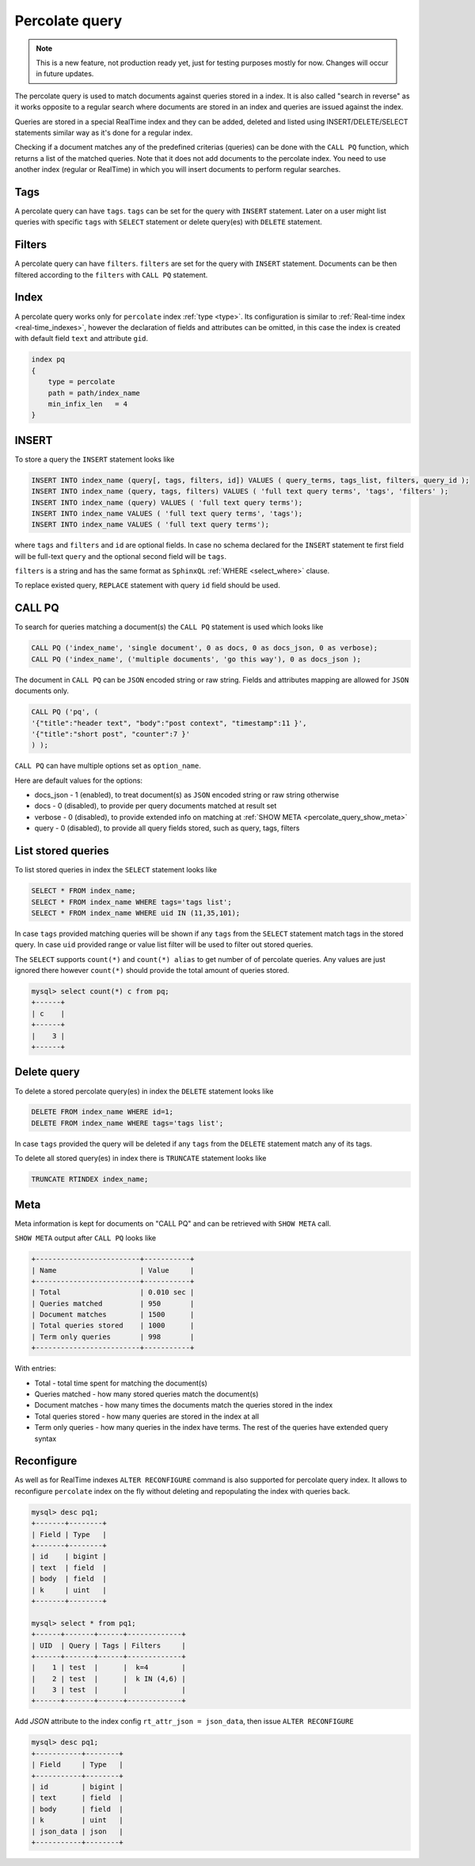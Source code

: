 .. _percolate_query:

Percolate query
---------------
.. note::
   This is a new feature, not production ready yet, just for testing purposes mostly for now. Changes will occur in future updates.
   
The percolate query is used to match documents against queries stored in a index. It is also called "search in reverse" as it works opposite to a regular search where documents are stored in an index and queries are issued against the index.

Queries are stored in a special RealTime index and they can be added, deleted and listed using INSERT/DELETE/SELECT statements similar way as it's done for a regular index.

Checking if a document matches any of the predefined criterias (queries) can be done with the ``CALL PQ`` function, which returns a list of the matched queries.
Note that it does not add documents to the percolate index. You need to use another index (regular or RealTime) in which you will insert documents to perform regular searches.

.. _percolate_query_tags:

Tags
~~~~

A percolate query can have ``tags``. ``tags`` can be set for the query with ``INSERT`` statement. Later on a user might list queries with specific ``tags`` with ``SELECT`` statement
or delete query(es) with ``DELETE`` statement.

.. _percolate_query_filters:

Filters
~~~~~~~

A percolate query can have ``filters``. ``filters`` are set for the query with ``INSERT`` statement. Documents can be then filtered according to the ``filters`` with ``CALL PQ`` statement.

.. _percolate_query_index:

Index
~~~~~

A percolate query works only for ``percolate`` index :ref:`type <type>`. Its configuration is similar to :ref:`Real-time index <real-time_indexes>`, 
however the declaration of fields and attributes can be omitted, in this case the index is created with default field ``text`` and attribute ``gid``.

.. code-block:: ini


    index pq
    {
        type = percolate
        path = path/index_name
        min_infix_len   = 4
    }

    
.. _percolate_query_insert:

INSERT
~~~~~~

To store a query the ``INSERT`` statement looks like

.. code-block:: sql

    INSERT INTO index_name (query[, tags, filters, id]) VALUES ( query_terms, tags_list, filters, query_id );
    INSERT INTO index_name (query, tags, filters) VALUES ( 'full text query terms', 'tags', 'filters' );
    INSERT INTO index_name (query) VALUES ( 'full text query terms');
    INSERT INTO index_name VALUES ( 'full text query terms', 'tags');
    INSERT INTO index_name VALUES ( 'full text query terms');

    
where ``tags`` and ``filters`` and ``id`` are optional fields. In case no schema declared for the ``INSERT`` statement te first field will be full-text ``query``
and the optional second field will be ``tags``.

``filters`` is a string and has the same format as ``SphinxQL`` :ref:`WHERE <select_where>` clause.

To replace existed query, ``REPLACE`` statement with query ``id`` field should be used.

.. _percolate_query_call:

CALL PQ
~~~~~~~

To search for queries matching a document(s) the ``CALL PQ`` statement is used which looks like

.. code-block:: sql


    CALL PQ ('index_name', 'single document', 0 as docs, 0 as docs_json, 0 as verbose);
    CALL PQ ('index_name', ('multiple documents', 'go this way'), 0 as docs_json );

    
The document in ``CALL PQ`` can be ``JSON`` encoded string or raw string. Fields and attributes mapping are allowed for ``JSON`` documents only.

.. code-block:: sql


    CALL PQ ('pq', (
    '{"title":"header text", "body":"post context", "timestamp":11 }',
    '{"title":"short post", "counter":7 }'
    ) );

    
``CALL PQ`` can have multiple options set as ``option_name``.

Here are default values for the options:

-  docs_json - 1 (enabled), to treat document(s) as ``JSON`` encoded string or raw string otherwise
-  docs - 0 (disabled), to provide per query documents matched at result set
-  verbose - 0 (disabled), to provide extended info on matching at :ref:`SHOW META <percolate_query_show_meta>`
-  query - 0 (disabled), to provide all query fields stored, such as query, tags, filters



.. _percolate_query_list:

List stored queries
~~~~~~~~~~~~~~~~~~~

To list stored queries in index the ``SELECT`` statement looks like

.. code-block:: sql


    SELECT * FROM index_name;
    SELECT * FROM index_name WHERE tags='tags list';
    SELECT * FROM index_name WHERE uid IN (11,35,101);

    
In case ``tags`` provided matching queries will be shown if any ``tags`` from the ``SELECT`` statement match tags in the stored query. In case ``uid`` provided range or
value list filter will be used to filter out stored queries.

The ``SELECT`` supports ``count(*)`` and ``count(*) alias`` to get number of of percolate queries. Any values are just ignored there however ``count(*)``
should provide the total amount of queries stored.

.. code-block:: sql


    mysql> select count(*) c from pq;
    +------+
    | c    |
    +------+
    |    3 |
    +------+

    
.. _percolate_query_delete:

Delete query
~~~~~~~~~~~~

To delete a stored percolate query(es) in index the ``DELETE`` statement looks like

.. code-block:: sql


    DELETE FROM index_name WHERE id=1;
    DELETE FROM index_name WHERE tags='tags list';

    
In case ``tags`` provided the query will be deleted if any ``tags`` from the ``DELETE`` statement match any of its tags.

To delete all stored query(es) in index there is ``TRUNCATE`` statement looks like

.. code-block:: sql

   TRUNCATE RTINDEX index_name;
   

.. _percolate_query_show_meta:

Meta
~~~~

Meta information is kept for documents on "CALL PQ" and can be retrieved with ``SHOW META`` call.

``SHOW META`` output after ``CALL PQ`` looks like

.. code-block:: none


    +-------------------------+-----------+
    | Name                    | Value     |
    +-------------------------+-----------+
    | Total                   | 0.010 sec |
    | Queries matched         | 950       |
    | Document matches        | 1500      |
    | Total queries stored    | 1000      |
    | Term only queries       | 998       |
    +-------------------------+-----------+

    
With entries: 
 
-  Total - total time spent for matching the document(s)
-  Queries matched - how many stored queries match the document(s)
-  Document matches - how many times the documents match the queries stored in the index
-  Total queries stored - how many queries are stored in the index at all
-  Term only queries - how many queries in the index have terms. The rest of the queries have extended query syntax

.. _percolate_query_reconfigure:

Reconfigure
~~~~~~~~~~~

As well as for RealTime indexes ``ALTER RECONFIGURE`` command is also supported for percolate query index. It allows to reconfigure ``percolate`` index on the fly without deleting
and repopulating the index with queries back.

.. code-block:: sql


    mysql> desc pq1;
    +-------+--------+
    | Field | Type   |
    +-------+--------+
    | id    | bigint |
    | text  | field  |
    | body  | field  |
    | k     | uint   |
    +-------+--------+

    mysql> select * from pq1;
    +------+-------+------+-------------+
    | UID  | Query | Tags | Filters     |
    +------+-------+------+-------------+
    |    1 | test  |      |  k=4        |
    |    2 | test  |      |  k IN (4,6) |
    |    3 | test  |      |             |
    +------+-------+------+-------------+

    
Add `JSON` attribute to the index config ``rt_attr_json = json_data``, then issue ``ALTER RECONFIGURE``

.. code-block:: sql


    mysql> desc pq1;
    +-----------+--------+
    | Field     | Type   |
    +-----------+--------+
    | id        | bigint |
    | text      | field  |
    | body      | field  |
    | k         | uint   |
    | json_data | json   |
    +-----------+--------+

    